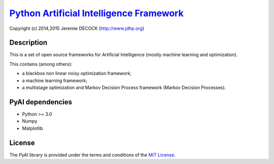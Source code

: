 ===========================================
`Python Artificial Intelligence Framework`_
===========================================

Copyright (c) 2014,2015 Jeremie DECOCK (http://www.jdhp.org)

Description
===========

This is a set of open source frameworks for Artificial Intelligence
(mostly machine learning and optimization).

This contains (among others):

-  a blackbox non linear noisy optimization framework;
-  a machine learning framework;
-  a multistage optimization and Markov Decision Process framework
   (Markov Decision Processes).

PyAI dependencies
=================

-  Python >= 3.0
-  Numpy
-  Matplotlib

License
=======

The `PyAI` library is provided under the terms and conditions of the
`MIT License`_.


.. _MIT License: http://opensource.org/licenses/MIT
.. _Python Artificial Intelligence Framework: http://www.jdhp.org/projects_en.html#pyai
